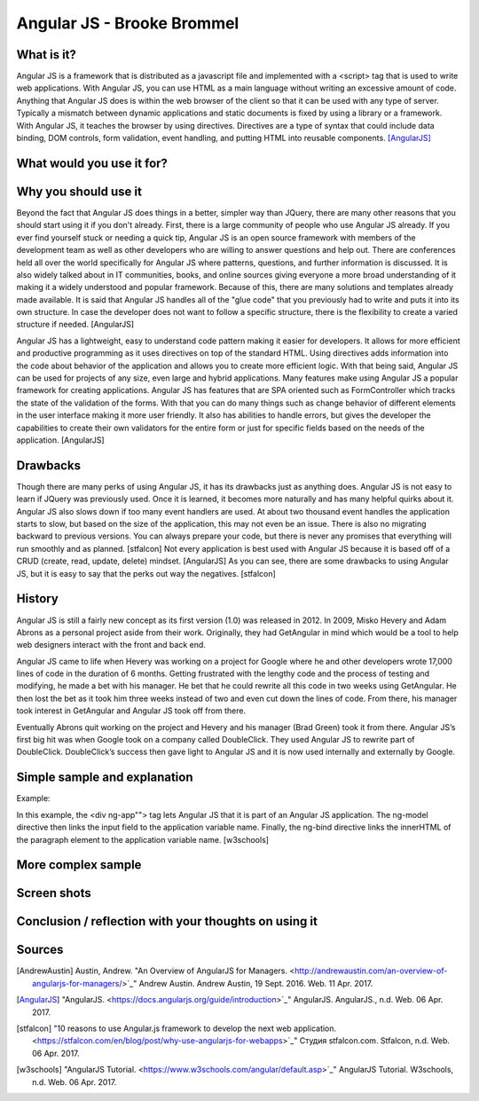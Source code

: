 Angular JS - Brooke Brommel
===============

What is it?
-----------

Angular JS is a framework that is distributed as a javascript file and implemented with a <script> tag that is used to write web applications.  With Angular JS, you can use HTML as a main language without writing an excessive amount of code.  Anything that Angular JS does is within the web browser of the client so that it can be used with any type of server.  Typically a mismatch between dynamic applications and static documents is fixed by using a library or a framework.  With Angular JS, it teaches the browser by using directives.  Directives are a type of syntax that could include data binding, DOM controls, form validation, event handling, and putting HTML into reusable components. [AngularJS]_ 

What would you use it for?
--------------------------

Why you should use it
---------------------

Beyond the fact that Angular JS does things in a better, simpler way than JQuery, there are many other reasons that you should start using it if you don't already. First, there is a large community of people who use Angular JS already.  If you ever find yourself stuck or needing a quick tip, Angular JS is an open source framework with members of the development team as well as other developers who are willing to answer questions and help out.  There are conferences held all over the world specifically for Angular JS where patterns, questions, and further information is discussed.  It is also widely talked about in IT communities, books, and online sources giving everyone a more broad understanding of it making it a widely understood and popular framework.  Because of this, there are many solutions and templates already made available.  It is said that Angular JS handles all of the "glue code" that you previously had to write and puts it into its own structure.  In case the developer does not want to follow a specific structure, there is the flexibility to create a varied structure if needed.   [AngularJS]

Angular JS has a lightweight, easy to understand code pattern making it easier for developers.  It allows for more efficient and productive programming as it uses directives on top of the standard HTML.  Using directives adds information into the code about behavior of the application and allows you to create more efficient logic.  With that being said, Angular JS can be used for projects of any size, even large and hybrid applications.  Many features make using Angular JS a popular framework for creating applications.  Angular JS has features that are SPA oriented such as FormController which tracks the state of the validation of the forms.  With that you can do many things such as change behavior of different elements in the user interface making it more user friendly. It also has abilities to handle errors, but gives the developer the capabilities to create their own validators for the entire form or just for specific fields based on the needs of the application.  [AngularJS]
 

Drawbacks
---------

Though there are many perks of using Angular JS, it has its drawbacks just as anything does.  Angular JS is not easy to learn if JQuery was previously used.  Once it is learned, it becomes more naturally and has many helpful quirks about it.  Angular JS also slows down if too many event handlers are used.  At about two thousand event handles the application starts to slow, but based on the size of the application, this may not even be an issue. There is also no migrating backward to previous versions.  You can always prepare your code, but there is never any promises that everything will run smoothly and as planned.  [stfalcon]  Not every application is best used with Angular JS because it is based off of a CRUD (create, read, update, delete) mindset.  [AngularJS]  As you can see, there are some drawbacks to using Angular JS, but it is easy to say that the perks out way the negatives.  [stfalcon]

History
-------

Angular JS is still a fairly new concept as its first version (1.0) was released in 2012.  In 2009, Misko Hevery and Adam Abrons as a personal project aside from their work.  Originally, they had GetAngular in mind which would be a tool to help web designers interact with the front and back end.  

Angular JS came to life when Hevery was working on a project for Google where he and other developers wrote 17,000 lines of code in the duration of 6 months.  Getting frustrated with the lengthy code and the process of testing and modifying, he made a bet with his manager.  He bet that he could rewrite all this code in two weeks using GetAngular.   He then lost the bet as it took him three weeks instead of two and even cut down the lines of code.  From there, his manager took interest in GetAngular and Angular JS took off from there. 

Eventually Abrons quit working on the project and Hevery and his manager (Brad Green) took it from there.  Angular JS’s first big hit was when Google took on a company called DoubleClick.  They used Angular JS to rewrite part of DoubleClick.  DoubleClick’s success then gave light to Angular JS and it is now used internally and externally by Google. 

Simple sample and explanation
-----------------------------

Example: 

.. code-block:: Angular JS

		<!DOCTYPE html>
		<html>
		<script src="https://ajax.googleapis.com/ajax/libs/angularjs/1.4.8/angular.min.js"></script>
		<body>

		<div ng-app="">
		  <p>Name: <input type="text" ng-model="name"></p>
		  <p ng-bind="name"></p>
		</div>

		</body>
		</html>
		
In this example, the <div ng-app""> tag lets Angular JS that it is part of an Angular JS application.  The ng-model directive then links the input field to the application variable name.  Finally, the ng-bind directive links the innerHTML of the paragraph element to the application variable name.  [w3schools] 
	
More complex sample
-------------------
Screen shots
------------
Conclusion / reflection with your thoughts on using it
------------------------------------------------------


Sources
-------

.. [AndrewAustin] Austin, Andrew. "An Overview of AngularJS for Managers. <http://andrewaustin.com/an-overview-of-angularjs-for-managers/>`_" Andrew Austin. Andrew Austin, 19 Sept. 2016. Web. 11 Apr. 2017.

.. [AngularJS] "AngularJS. <https://docs.angularjs.org/guide/introduction>`_" AngularJS. AngularJS., n.d. Web. 06 Apr. 2017.

.. [stfalcon] "10 reasons to use Angular.js framework to develop the next web application. <https://stfalcon.com/en/blog/post/why-use-angularjs-for-webapps>`_" Студия stfalcon.com. Stfalcon, n.d. Web. 06 Apr. 2017.

.. [w3schools] "AngularJS Tutorial. <https://www.w3schools.com/angular/default.asp>`_" AngularJS Tutorial. W3schools, n.d. Web. 06 Apr. 2017.


